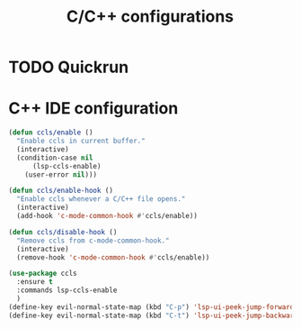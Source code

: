 #+TITLE: C/C++ configurations

* TODO Quickrun

* C++ IDE configuration
#+BEGIN_SRC emacs-lisp -i
(defun ccls/enable ()
  "Enable ccls in current buffer."
  (interactive)
  (condition-case nil
      (lsp-ccls-enable)
    (user-error nil)))

(defun ccls/enable-hook ()
  "Enable ccls whenever a C/C++ file opens."
  (interactive)
  (add-hook 'c-mode-common-hook #'ccls/enable))

(defun ccls/disable-hook ()
  "Remove ccls from c-mode-common-hook."
  (interactive)
  (remove-hook 'c-mode-common-hook #'ccls/enable))

(use-package ccls
  :ensure t
  :commands lsp-ccls-enable
  )
(define-key evil-normal-state-map (kbd "C-p") 'lsp-ui-peek-jump-forward)
(define-key evil-normal-state-map (kbd "C-t") 'lsp-ui-peek-jump-backward)
#+END_SRC
